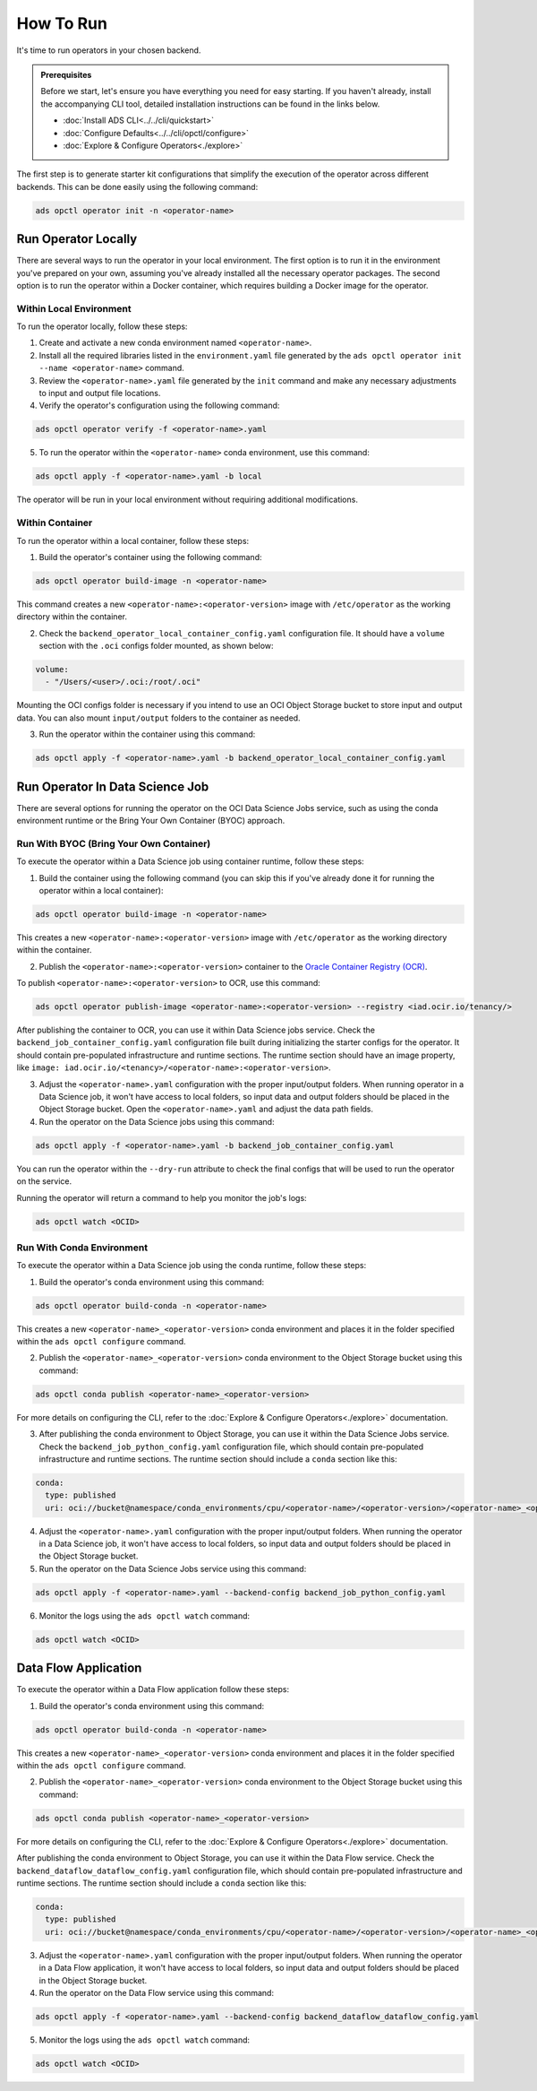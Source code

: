 ==========
How To Run
==========

It's time to run operators in your chosen backend.

.. admonition:: Prerequisites
  :class: note

  Before we start, let's ensure you have everything you need for easy starting. If you haven't already, install the accompanying CLI tool, detailed installation instructions can be found in the links below.

  -  :doc:`Install ADS CLI<../../cli/quickstart>`
  -  :doc:`Configure Defaults<../../cli/opctl/configure>`
  -  :doc:`Explore & Configure Operators<./explore>`


The first step is to generate starter kit configurations that simplify the execution of the operator across different backends. This can be done easily using the following command:

.. code-block:: bash

    ads opctl operator init -n <operator-name>


Run Operator Locally
--------------------

There are several ways to run the operator in your local environment. The first option is to run it in the environment you've prepared on your own, assuming you've already installed all the necessary operator packages. The second option is to run the operator within a Docker container, which requires building a Docker image for the operator.

Within Local Environment
~~~~~~~~~~~~~~~~~~~~~~~~

To run the operator locally, follow these steps:

1. Create and activate a new conda environment named ``<operator-name>``.
2. Install all the required libraries listed in the ``environment.yaml`` file generated by the ``ads opctl operator init --name <operator-name>`` command.
3. Review the ``<operator-name>.yaml`` file generated by the ``init`` command and make any necessary adjustments to input and output file locations.
4. Verify the operator's configuration using the following command:

.. code-block:: bash

    ads opctl operator verify -f <operator-name>.yaml

5. To run the operator within the ``<operator-name>`` conda environment, use this command:

.. code-block:: bash

    ads opctl apply -f <operator-name>.yaml -b local

The operator will be run in your local environment without requiring additional modifications.

Within Container
~~~~~~~~~~~~~~~~

To run the operator within a local container, follow these steps:

1. Build the operator's container using the following command:

.. code-block:: bash

    ads opctl operator build-image -n <operator-name>

This command creates a new ``<operator-name>:<operator-version>`` image with ``/etc/operator`` as the working directory within the container.

2. Check the ``backend_operator_local_container_config.yaml`` configuration file. It should have a ``volume`` section with the ``.oci`` configs folder mounted, as shown below:

.. code-block:: yaml

    volume:
      - "/Users/<user>/.oci:/root/.oci"

Mounting the OCI configs folder is necessary if you intend to use an OCI Object Storage bucket to store input and output data. You can also mount ``input/output`` folders to the container as needed.

3. Run the operator within the container using this command::

.. code-block:: bash

    ads opctl apply -f <operator-name>.yaml -b backend_operator_local_container_config.yaml


Run Operator In Data Science Job
--------------------------------

There are several options for running the operator on the OCI Data Science Jobs service, such as using the conda environment runtime or the Bring Your Own Container (BYOC) approach.

Run With BYOC (Bring Your Own Container)
~~~~~~~~~~~~~~~~~~~~~~~~~~~~~~~~~~~~~~~~

To execute the operator within a Data Science job using container runtime, follow these steps:

1. Build the container using the following command (you can skip this if you've already done it for running the operator within a local container):

.. code-block:: bash

   ads opctl operator build-image -n <operator-name>

This creates a new ``<operator-name>:<operator-version>`` image with ``/etc/operator`` as the working directory within the container.

2. Publish the ``<operator-name>:<operator-version>`` container to the `Oracle Container Registry (OCR) <https://docs.oracle.com/en-us/iaas/Content/Registry/home.htm>`_.

To publish ``<operator-name>:<operator-version>`` to OCR, use this command:

.. code-block:: bash

   ads opctl operator publish-image <operator-name>:<operator-version> --registry <iad.ocir.io/tenancy/>

After publishing the container to OCR, you can use it within Data Science jobs service. Check the ``backend_job_container_config.yaml`` configuration file built during initializing the starter configs for the operator. It should contain pre-populated infrastructure and runtime sections. The runtime section should have an image property, like ``image: iad.ocir.io/<tenancy>/<operator-name>:<operator-version>``.

3. Adjust the ``<operator-name>.yaml`` configuration with the proper input/output folders. When running operator in a Data Science job, it won't have access to local folders, so input data and output folders should be placed in the Object Storage bucket. Open the ``<operator-name>.yaml`` and adjust the data path fields.

4. Run the operator on the Data Science jobs using this command:

.. code-block:: bash

   ads opctl apply -f <operator-name>.yaml -b backend_job_container_config.yaml

You can run the operator within the ``--dry-run`` attribute to check the final configs that will be used to run the operator on the service.

Running the operator will return a command to help you monitor the job's logs:

.. code-block:: bash

   ads opctl watch <OCID>

Run With Conda Environment
~~~~~~~~~~~~~~~~~~~~~~~~~~

To execute the operator within a Data Science job using the conda runtime, follow these steps:

1. Build the operator's conda environment using this command::

.. code-block:: bash

    ads opctl operator build-conda -n <operator-name>

This creates a new ``<operator-name>_<operator-version>`` conda environment and places it in the folder specified within the ``ads opctl configure`` command.

2. Publish the ``<operator-name>_<operator-version>`` conda environment to the Object Storage bucket using this command::

.. code-block:: bash

    ads opctl conda publish <operator-name>_<operator-version>

For more details on configuring the CLI, refer to the :doc:`Explore & Configure Operators<./explore>` documentation.

3. After publishing the conda environment to Object Storage, you can use it within the Data Science Jobs service. Check the ``backend_job_python_config.yaml`` configuration file, which should contain pre-populated infrastructure and runtime sections. The runtime section should include a ``conda`` section like this::

.. code-block:: yaml

    conda:
      type: published
      uri: oci://bucket@namespace/conda_environments/cpu/<operator-name>/<operator-version>/<operator-name>_<operator-version>

4. Adjust the ``<operator-name>.yaml`` configuration with the proper input/output folders. When running the operator in a Data Science job, it won't have access to local folders, so input data and output folders should be placed in the Object Storage bucket.

5. Run the operator on the Data Science Jobs service using this command::

.. code-block:: bash

    ads opctl apply -f <operator-name>.yaml --backend-config backend_job_python_config.yaml

6. Monitor the logs using the ``ads opctl watch`` command::

.. code-block:: bash

    ads opctl watch <OCID>

Data Flow Application
---------------------

To execute the operator within a Data Flow application follow these steps:

1. Build the operator's conda environment using this command::

.. code-block:: bash

    ads opctl operator build-conda -n <operator-name>

This creates a new ``<operator-name>_<operator-version>`` conda environment and places it in the folder specified within the ``ads opctl configure`` command.

2. Publish the ``<operator-name>_<operator-version>`` conda environment to the Object Storage bucket using this command::

.. code-block:: bash

    ads opctl conda publish <operator-name>_<operator-version>

For more details on configuring the CLI, refer to the :doc:`Explore & Configure Operators<./explore>` documentation.

After publishing the conda environment to Object Storage, you can use it within the Data Flow service. Check the ``backend_dataflow_dataflow_config.yaml`` configuration file, which should contain pre-populated infrastructure and runtime sections. The runtime section should include a ``conda`` section like this:

.. code-block:: yaml

    conda:
      type: published
      uri: oci://bucket@namespace/conda_environments/cpu/<operator-name>/<operator-version>/<operator-name>_<operator-version>


3. Adjust the ``<operator-name>.yaml`` configuration with the proper input/output folders. When running the operator in a Data Flow application, it won't have access to local folders, so input data and output folders should be placed in the Object Storage bucket.

4. Run the operator on the Data Flow service using this command::

.. code-block:: bash

    ads opctl apply -f <operator-name>.yaml --backend-config backend_dataflow_dataflow_config.yaml

5. Monitor the logs using the ``ads opctl watch`` command::

.. code-block:: bash

    ads opctl watch <OCID>
